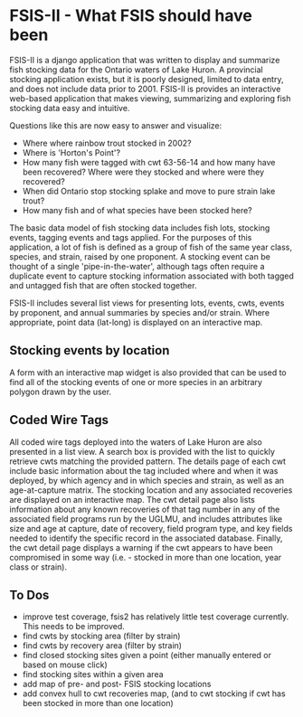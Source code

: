 * FSIS-II - What FSIS should have been

FSIS-II is a django application that was written to display and
summarize fish stocking data for the Ontario waters of Lake Huron.  A
provincial stocking application exists, but it is poorly designed,
limited to data entry, and does not include data prior to 2001.
FSIS-II is provides an interactive web-based application that makes
viewing, summarizing and exploring fish stocking data easy and
intuitive.

Questions like this are now easy to answer and visualize:
- Where where rainbow trout stocked in 2002?
- Where is 'Horton's Point'?
- How many fish were tagged with cwt 63-56-14 and how many have been
  recovered?  Where were they stocked and where were they recovered?
- When did Ontario stop stocking splake and move to pure strain lake
  trout?
- How many fish and of what species have been stocked here?


The basic data model of fish stocking data includes fish lots,
stocking events, tagging events and tags applied.  For the purposes
of this application, a lot of fish is defined as a group of fish of
the same year class, species, and strain, raised by one proponent.
A stocking event can be thought of a single 'pipe-in-the-water',
although tags often require a duplicate event to capture stocking
information associated with both tagged and untagged fish that are
often stocked together.

FSIS-II includes several list views for presenting lots, events, cwts,
events by proponent, and annual summaries by species and/or strain.
Where appropriate, point data (lat-long) is displayed on an
interactive map.

** Stocking events by location

A form with an interactive map widget is also provided that can be
used to find all of the stocking events of one or more species in an
arbitrary polygon drawn by the user.

** Coded Wire Tags

All coded wire tags deployed into the waters of Lake Huron are also
presented in a list view.  A search box is provided with the list to
quickly retrieve cwts matching the provided pattern.  The details page
of each cwt include basic information about the tag included where and
when it was deployed, by which agency and in which species and strain,
as well as an age-at-capture matrix.  The stocking location and any
associated recoveries are displayed on an interactive map. The cwt
detail page also lists information about any known recoveries of that
tag number in any of the associated field programs run by the UGLMU,
and includes attributes like size and age at capture, date of
recovery, field program type, and key fields needed to identify the
specific record in the associated database.  Finally, the cwt detail
page displays a warning if the cwt appears to have been compromised in
some way (i.e. - stocked in more than one location, year class or
strain).


** To Dos
- improve test coverage, fsis2 has relatively little test coverage
  currently.  This needs to be improved.
- find cwts by stocking area (filter by strain)
- find cwts by recovery area (filter by strain)
- find closed stocking sites given a point (either manually entered or
  based on mouse click)
- find stocking sites within a given area
- add map of pre- and post- FSIS stocking locations
- add convex hull to cwt recoveries map, (and to cwt stocking if cwt
  has been stocked in more than one location)

